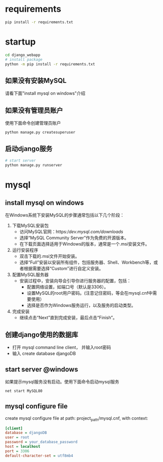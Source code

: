 
* requirements
  #+begin_src bash
    pip install -r requirements.txt
  #+end_src

* startup
#+begin_src bash
  cd django_webapp
  # install package
  python -m pip install -r requirements.txt
#+end_src
** 如果没有安装MySQL
请看下面"install mysql on windows"介绍
** 如果没有管理员账户
使用下面命令创建管理员账户
#+begin_src bash
  python manage.py createsuperuser
#+end_src
** 启动django服务
#+begin_src bash
  # start server
  python manage.py runserver
#+end_src

* mysql

** install mysql on windows

在Windows系统下安装MySQL的步骤通常包括以下几个阶段：
1. 下载MySQL安装包
   * 访问MySQL官网：https://dev.mysql.com/downloads/
   * 选择“MySQL Community Server”作为免费的开源版本。
   * 在下载页面选择适用于Windows的版本，通常是一个.msi安装文件。
2. 运行安装程序
   * 双击下载的.msi文件开始安装。
   * 选择“Full”安装以安装所有组件，包括服务器、Shell、Workbench等，或者根据需要选择“Custom”进行自定义安装。
3. 配置MySQL服务器
   - 安装过程中，安装向导会引导你进行服务器的配置，包括：
     * 配置网络设置，如端口号（默认是3306）。
     * 设置MySQL的root用户密码。(注意记住密码，等会在mysql.cnf中需要使用）
     * 选择是否作为Windows服务运行，以及服务的启动类型。
4. 完成安装
   - 继续点击“Next”直到完成安装，最后点击“Finish”。

** 创建django使用的数据库
- 打开 mysql command line client， 并输入root密码
- 输入 create database djangoDB

** start server @windows
如果提示mysql服务没有启动。使用下面命令启动mysql服务
#+begin_src bash
  net start MySQL80
#+end_src

** mysql configure file
create mysql configure file at path: project_path/mysql.cnf, with context:
#+begin_src ini
[client]
database = djangoDB
user = root
password = your_database_password
host = localhost
port = 3306
default-character-set = utf8mb4
#+end_src


